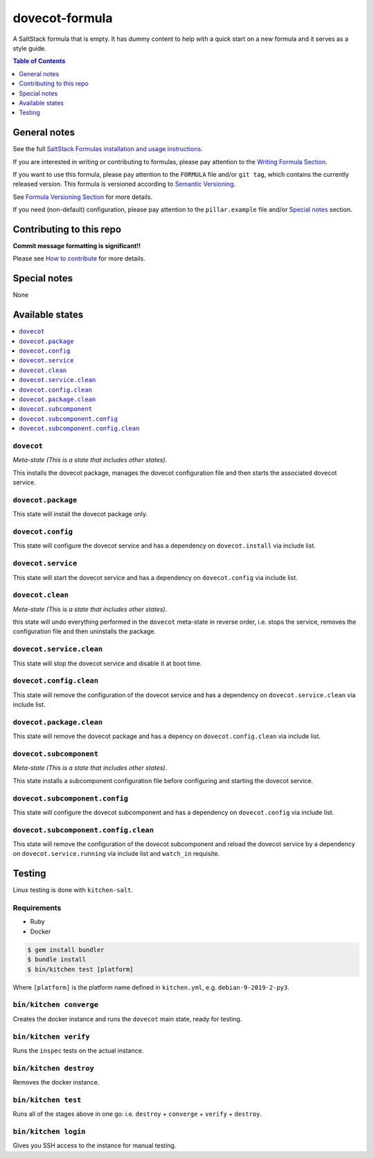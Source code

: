 .. _readme:

dovecot-formula
================

|img_travis| |img_sr|

.. |img_travis| image:: https://travis-ci.com/saltstack-formulas/dovecot-formula.svg?branch=master
   :alt: Travis CI Build Status
   :scale: 100%
   :target: https://travis-ci.com/saltstack-formulas/dovecot-formula
.. |img_sr| image:: https://img.shields.io/badge/%20%20%F0%9F%93%A6%F0%9F%9A%80-semantic--release-e10079.svg
   :alt: Semantic Release
   :scale: 100%
   :target: https://github.com/semantic-release/semantic-release

A SaltStack formula that is empty. It has dummy content to help with a quick
start on a new formula and it serves as a style guide.

.. contents:: **Table of Contents**
   :depth: 1

General notes
-------------

See the full `SaltStack Formulas installation and usage instructions
<https://docs.saltstack.com/en/latest/topics/development/conventions/formulas.html>`_.

If you are interested in writing or contributing to formulas, please pay attention to the `Writing Formula Section
<https://docs.saltstack.com/en/latest/topics/development/conventions/formulas.html#writing-formulas>`_.

If you want to use this formula, please pay attention to the ``FORMULA`` file and/or ``git tag``,
which contains the currently released version. This formula is versioned according to `Semantic Versioning <http://semver.org/>`_.

See `Formula Versioning Section <https://docs.saltstack.com/en/latest/topics/development/conventions/formulas.html#versioning>`_ for more details.

If you need (non-default) configuration, please pay attention to the ``pillar.example`` file and/or `Special notes`_ section.

Contributing to this repo
-------------------------

**Commit message formatting is significant!!**

Please see `How to contribute <https://github.com/saltstack-formulas/.github/blob/master/CONTRIBUTING.rst>`_ for more details.

Special notes
-------------

None

Available states
----------------

.. contents::
   :local:

``dovecot``
^^^^^^^^^^^^

*Meta-state (This is a state that includes other states)*.

This installs the dovecot package,
manages the dovecot configuration file and then
starts the associated dovecot service.

``dovecot.package``
^^^^^^^^^^^^^^^^^^^^

This state will install the dovecot package only.

``dovecot.config``
^^^^^^^^^^^^^^^^^^^

This state will configure the dovecot service and has a dependency on ``dovecot.install``
via include list.

``dovecot.service``
^^^^^^^^^^^^^^^^^^^^

This state will start the dovecot service and has a dependency on ``dovecot.config``
via include list.

``dovecot.clean``
^^^^^^^^^^^^^^^^^^

*Meta-state (This is a state that includes other states)*.

this state will undo everything performed in the ``dovecot`` meta-state in reverse order, i.e.
stops the service,
removes the configuration file and
then uninstalls the package.

``dovecot.service.clean``
^^^^^^^^^^^^^^^^^^^^^^^^^^

This state will stop the dovecot service and disable it at boot time.

``dovecot.config.clean``
^^^^^^^^^^^^^^^^^^^^^^^^^

This state will remove the configuration of the dovecot service and has a
dependency on ``dovecot.service.clean`` via include list.

``dovecot.package.clean``
^^^^^^^^^^^^^^^^^^^^^^^^^^

This state will remove the dovecot package and has a depency on
``dovecot.config.clean`` via include list.

``dovecot.subcomponent``
^^^^^^^^^^^^^^^^^^^^^^^^^

*Meta-state (This is a state that includes other states)*.

This state installs a subcomponent configuration file before
configuring and starting the dovecot service.

``dovecot.subcomponent.config``
^^^^^^^^^^^^^^^^^^^^^^^^^^^^^^^^

This state will configure the dovecot subcomponent and has a
dependency on ``dovecot.config`` via include list.

``dovecot.subcomponent.config.clean``
^^^^^^^^^^^^^^^^^^^^^^^^^^^^^^^^^^^^^^

This state will remove the configuration of the dovecot subcomponent
and reload the dovecot service by a dependency on
``dovecot.service.running`` via include list and ``watch_in``
requisite.

Testing
-------

Linux testing is done with ``kitchen-salt``.

Requirements
^^^^^^^^^^^^

* Ruby
* Docker

.. code-block:: bash

   $ gem install bundler
   $ bundle install
   $ bin/kitchen test [platform]

Where ``[platform]`` is the platform name defined in ``kitchen.yml``,
e.g. ``debian-9-2019-2-py3``.

``bin/kitchen converge``
^^^^^^^^^^^^^^^^^^^^^^^^

Creates the docker instance and runs the ``dovecot`` main state, ready for testing.

``bin/kitchen verify``
^^^^^^^^^^^^^^^^^^^^^^

Runs the ``inspec`` tests on the actual instance.

``bin/kitchen destroy``
^^^^^^^^^^^^^^^^^^^^^^^

Removes the docker instance.

``bin/kitchen test``
^^^^^^^^^^^^^^^^^^^^

Runs all of the stages above in one go: i.e. ``destroy`` + ``converge`` + ``verify`` + ``destroy``.

``bin/kitchen login``
^^^^^^^^^^^^^^^^^^^^^

Gives you SSH access to the instance for manual testing.

